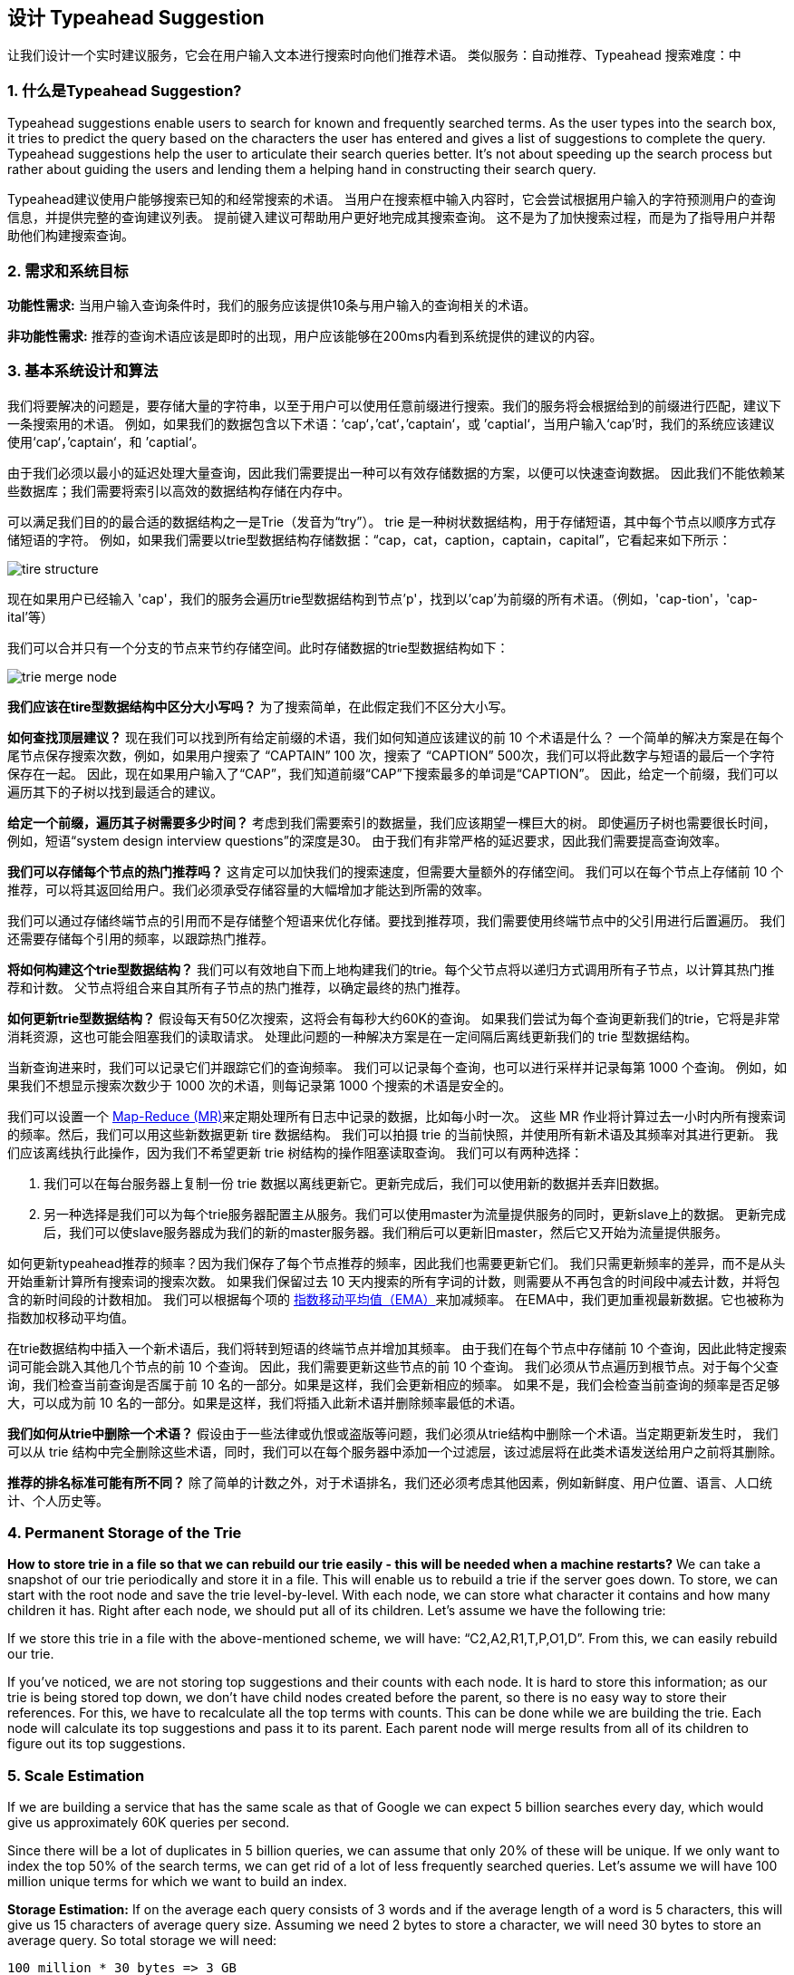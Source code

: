 == 设计 Typeahead Suggestion

让我们设计一个实时建议服务，它会在用户输入文本进行搜索时向他们推荐术语。
类似服务：自动推荐、Typeahead 搜索难度：中

[[what_is_typehead_suggestion]]
=== 1. 什么是Typeahead Suggestion?

Typeahead suggestions enable users to search for known and frequently searched terms.
As the user types into the search box, it tries to predict the query based on the characters the user has entered and gives a list of suggestions to complete the query.
Typeahead suggestions help the user to articulate their search queries better.
It’s not about speeding up the search process but rather about guiding the users and lending them a helping hand in constructing their search query.

Typeahead建议使用户能够搜索已知的和经常搜索的术语。
当用户在搜索框中输入内容时，它会尝试根据用户输入的字符预测用户的查询信息，并提供完整的查询建议列表。
提前键入建议可帮助用户更好地完成其搜索查询。
这不是为了加快搜索过程，而是为了指导用户并帮助他们构建搜索查询。


[[requirements_and_goals_of_the_system]]
=== 2.	需求和系统目标

*功能性需求:* 当用户输入查询条件时，我们的服务应该提供10条与用户输入的查询相关的术语。

*非功能性需求:* 推荐的查询术语应该是即时的出现，用户应该能够在200ms内看到系统提供的建议的内容。

[[basic_system_design_and_algorithm]]
=== 3. 基本系统设计和算法

我们将要解决的问题是，要存储大量的字符串，以至于用户可以使用任意前缀进行搜索。我们的服务将会根据给到的前缀进行匹配，建议下一条搜索用的术语。
例如，如果我们的数据包含以下术语：‘cap‘，’cat‘，’captain‘，或 ’captial‘，当用户输入‘cap’时，我们的系统应该建议使用‘cap‘，’captain‘，和 ’captial‘。

由于我们必须以最小的延迟处理大量查询，因此我们需要提出一种可以有效存储数据的方案，以便可以快速查询数据。
因此我们不能依赖某些数据库；我们需要将索引以高效的数据结构存储在内存中。

可以满足我们目的的最合适的数据结构之一是Trie（发音为“try”）。
trie 是一种树状数据结构，用于存储短语，其中每个节点以顺序方式存储短语的字符。
例如，如果我们需要以trie型数据结构存储数据：“cap，cat，caption，captain，capital”，它看起来如下所示：

image::D:/OneDrive/桌面/system design/Typeahead/tire_structure.png[]

现在如果用户已经输入 'cap'，我们的服务会遍历trie型数据结构到节点'p'，找到以'cap'为前缀的所有术语。（例如，'cap-tion'，'cap-ital'等）

我们可以合并只有一个分支的节点来节约存储空间。此时存储数据的trie型数据结构如下：

image::D:/OneDrive/桌面/system design/Typeahead/trie_merge_node.png[]

*我们应该在tire型数据结构中区分大小写吗？* 为了搜索简单，在此假定我们不区分大小写。

*如何查找顶层建议？* 现在我们可以找到所有给定前缀的术语，我们如何知道应该建议的前 10 个术语是什么？
一个简单的解决方案是在每个尾节点保存搜索次数，例如，如果用户搜索了 “CAPTAIN” 100 次，搜索了 “CAPTION” 500次，我们可以将此数字与短语的最后一个字符保存在一起。
因此，现在如果用户输入了“CAP”，我们知道前缀“CAP”下搜索最多的单词是“CAPTION”。
因此，给定一个前缀，我们可以遍历其下的子树以找到最适合的建议。

*给定一个前缀，遍历其子树需要多少时间？* 考虑到我们需要索引的数据量，我们应该期望一棵巨大的树。
即使遍历子树也需要很长时间，例如，短语“system design interview questions”的深度是30。
由于我们有非常严格的延迟要求，因此我们需要提高查询效率。

*我们可以存储每个节点的热门推荐吗？* 这肯定可以加快我们的搜索速度，但需要大量额外的存储空间。
我们可以在每个节点上存储前 10 个推荐，可以将其返回给用户。我们必须承受存储容量的大幅增加才能达到所需的效率。

我们可以通过存储终端节点的引用而不是存储整个短语来优化存储。要找到推荐项，我们需要使用终端节点中的父引用进行后置遍历。
我们还需要存储每个引用的频率，以跟踪热门推荐。

*将如何构建这个trie型数据结构？* 我们可以有效地自下而上地构建我们的trie。每个父节点将以递归方式调用所有子节点，以计算其热门推荐和计数。
父节点将组合来自其所有子节点的热门推荐，以确定最终的热门推荐。

*如何更新trie型数据结构？* 假设每天有50亿次搜索，这将会有每秒大约60K的查询。
如果我们尝试为每个查询更新我们的trie，它将是非常消耗资源，这也可能会阻塞我们的读取请求。
处理此问题的一种解决方案是在一定间隔后离线更新我们的 trie 型数据结构。

当新查询进来时，我们可以记录它们并跟踪它们的查询频率。
我们可以记录每个查询，也可以进行采样并记录每第 1000 个查询。
例如，如果我们不想显示搜索次数少于 1000 次的术语，则每记录第 1000 个搜索的术语是安全的。

我们可以设置一个 https://en.wikipedia.org/wiki/MapReduce[Map-Reduce (MR)]来定期处理所有日志中记录的数据，比如每小时一次。
这些 MR 作业将计算过去一小时内所有搜索词的频率。然后，我们可以用这些新数据更新 tire 数据结构。
我们可以拍摄 trie 的当前快照，并使用所有新术语及其频率对其进行更新。
我们应该离线执行此操作，因为我们不希望更新 trie 树结构的操作阻塞读取查询。
我们可以有两种选择：

. 我们可以在每台服务器上复制一份 trie 数据以离线更新它。更新完成后，我们可以使用新的数据并丢弃旧数据。
. 另一种选择是我们可以为每个trie服务器配置主从服务。我们可以使用master为流量提供服务的同时，更新slave上的数据。
更新完成后，我们可以使slave服务器成为我们的新的master服务器。我们稍后可以更新旧master，然后它又开始为流量提供服务。


如何更新typeahead推荐的频率？因为我们保存了每个节点推荐的频率，因此我们也需要更新它们。
我们只需更新频率的差异，而不是从头开始重新计算所有搜索词的搜索次数。
如果我们保留过去 10 天内搜索的所有字词的计数，则需要从不再包含的时间段中减去计数，并将包含的新时间段的计数相加。
我们可以根据每个项的 https://en.wikipedia.org/wiki/Moving_average#Exponential_moving_average[指数移动平均值（EMA）]来加减频率。
在EMA中，我们更加重视最新数据。它也被称为指数加权移动平均值。



在trie数据结构中插入一个新术语后，我们将转到短语的终端节点并增加其频率。
由于我们在每个节点中存储前 10 个查询，因此此特定搜索词可能会跳入其他几个节点的前 10 个查询。
因此，我们需要更新这些节点的前 10 个查询。
我们必须从节点遍历到根节点。对于每个父查询，我们检查当前查询是否属于前 10 名的一部分。如果是这样，我们会更新相应的频率。
如果不是，我们会检查当前查询的频率是否足够大，可以成为前 10 名的一部分。如果是这样，我们将插入此新术语并删除频率最低的术语。


*我们如何从trie中删除一个术语？* 假设由于一些法律或仇恨或盗版等问题，我们必须从trie结构中删除一个术语。当定期更新发生时，
我们可以从 trie 结构中完全删除这些术语，同时，我们可以在每个服务器中添加一个过滤层，该过滤层将在此类术语发送给用户之前将其删除。

*推荐的排名标准可能有所不同？*  除了简单的计数之外，对于术语排名，我们还必须考虑其他因素，例如新鲜度、用户位置、语言、人口统计、个人历史等。


[[permanent_storage_of_the_trie]]
=== 4.	Permanent Storage of the Trie

*How to store trie in a file so that we can rebuild our trie easily - this will be needed when a machine restarts?*
We can take a snapshot of our trie periodically and store it in a file.
This will enable us to rebuild a trie if the server goes down.
To store, we can start with the root node and save the trie level-by-level.
With each node, we can store what character it contains and how many children it has.
Right after each node, we should put all of its children.
Let’s assume we have the following trie:

If we store this trie in a file with the above-mentioned scheme, we will have: “C2,A2,R1,T,P,O1,D”.
From this, we can easily rebuild our trie.

If you’ve noticed, we are not storing top suggestions and their counts with each node.
It is hard to store this information; as our trie is being stored top down, we don’t have child nodes created before the parent, so there is no easy way to store their references.
For this, we have to recalculate all the top terms with counts.
This can be done while we are building the trie.
Each node will calculate its top suggestions and pass it to its parent.
Each parent node will merge results from all of its children to figure out its top suggestions.

[[sacle_estimation]]
=== 5. Scale Estimation

If we are building a service that has the same scale as that of Google we can expect 5 billion searches every day, which would give us approximately 60K queries per second.

Since there will be a lot of duplicates in 5 billion queries, we can assume that only 20% of these will be unique.
If we only want to index the top 50% of the search terms, we can get rid of a lot of less frequently searched queries.
Let’s assume we will have 100 million unique terms for which we want to build an index.

*Storage Estimation:* If on the average each query consists of 3 words and if the average length of a word is 5 characters, this will give us 15 characters of average query size.
Assuming we need 2 bytes to store a character, we will need 30 bytes to store an average query.
So total storage we will need:

[source,text]
----
100 million * 30 bytes => 3 GB
----

We can expect some growth in this data every day, but we should also be removing some terms that are not searched anymore.
If we assume we have 2% new queries every day and if we are maintaining our index for the last one year, total storage we should expect:

[source,text]
----
3GB + (0.02 * 3 GB * 365 days) => 25 GB
----

[[data_partition]]
=== 6. Data Partition

Although our index can easily fit on one server, we can still partition it in order to meet our requirements of higher efficiency and lower latencies.
How can we efficiently partition our data to distribute it onto multiple servers?

a. *Range Based Partitioning:* What if we store our phrases in separate partitions based on their first letter.
So we save all the terms starting with the letter ‘A’ in one partition and those that start with the letter ‘B’ into another partition and so on.
We can even combine certain less frequently occurring letters into one database partition.
We should come up with this partitioning scheme statically so that we can always store and search terms in a predictable manner.
+
The main problem with this approach is that it can lead to unbalanced servers, for instance, if we decide to put all terms starting with the letter ‘E’ into a DB partition, but later we realize that we have too many terms that start with letter ‘E’ that we can’t fit into one DB partition.
+
We can see that the above problem will happen with every statically defined scheme.
It is not possible to calculate if each of our partitions will fit on one server statically.

b. *Partition based on the maximum capacity of the server:* Let’s say we partition our trie based on the maximum memory capacity of the servers.
We can keep storing data on a server as long as it has memory available.
Whenever a sub-tree cannot fit into a server, we break our partition there to assign that range to this server and move on the next server to repeat this process.
Let’s say if our first trie server can store all terms from ‘A’ to ‘AABC’, which mean our next server will store from ‘AABD’ onwards.
If our second server could store up to ‘BXA’, the next server will start from ‘BXB’, and so on.
We can keep a hash table to quickly access this partitioning scheme: +
Server 1, A-AABC +
Server 2, AABD-BXA +
Server 3, BXB-CDA +
For querying, if the user has typed ‘A’ we have to query both server 1 and 2 to find the top suggestions.
When the user has typed ‘AA’, we still have to query server 1 and 2, but when the user has typed ‘AAA’ we only need to query server 1.
+
We can have a load balancer in front of our trie servers which can store this mapping and redirect traffic.
Also, if we are querying from multiple servers, either we need to merge the results at the server side to calculate overall top results or make our clients do that.
If we prefer to do this on the server side, we need to introduce another layer of servers between load balancers and trie severs (let’s call them aggregator).
These servers will aggregate results from multiple trie servers and return the top results to the client.
+
Partitioning based on the maximum capacity can still lead us to hotspots, e.g., if there are a lot of queries for terms starting with ‘cap’, the server holding it will have a high load compared to others.

c. *Partition based on the hash of the term:* Each term will be passed to a hash function, which will generate a server number and we will store the term on that server.
This will make our term distribution random and hence minimize hotspots.
To find typeahead suggestions for a term we have to ask all the servers and then aggregate the results.

[[cache]]
=== 7. Cache

We should realize that caching the top searched terms will be extremely helpful in our service.
There will be a small percentage of queries that will be responsible for most of the traffic.
We can have separate cache servers in front of the trie servers holding most frequently searched terms and their typeahead suggestions.
Application servers should check these cache servers before hitting the trie servers to see if they have the desired searched terms.

We can also build a simple Machine Learning (ML) model that can try to predict the engagement on each suggestion based on simple counting, personalization, or trending data etc., and cache these terms.

[[replication_and_load_balancer]]
=== 8. Replication and Load Balancer

We should have replicas for our trie servers both for load balancing and also for fault tolerance.
We also need a load balancer that keeps track of our data partitioning scheme and redirects traffic based on the prefixes.

[[fault_tolerance]]
=== 9. Fault Tolerance

What will happen when a trie server goes down?
As discussed above we can have a master-slave configuration; if the master dies, the slave can take over after failover.
Any server that comes back up, can rebuild the trie based on the last snapshot.

[[typeahead_client]]
=== 10. Typeahead Client

We can perform the following optimizations on the client to improve user’s experience:

1. The client should only try hitting the server if the user has not pressed any key for 50ms.

2. If the user is constantly typing, the client can cancel the in-progress requests.
3. Initially, the client can wait until the user enters a couple of characters.
4. Clients can pre-fetch some data from the server to save future requests.
5. Clients can store the recent history of suggestions locally.
Recent history has a very high rate of being reused.
6. Establishing an early connection with the server turns out to be one of the most important factors.
As soon as the user opens the search engine website, the client can open a connection with the server.
So when a user types in the first character, the client doesn’t waste time in establishing the connection.
7. The server can push some part of their cache to CDNs and Internet Service Providers (ISPs) for efficiency.

[[personalization]]
=== 11. Personalization

Users will receive some typeahead suggestions based on their historical searches, location, language, etc.
We can store the personal history of each user separately on the server and cache them on the client too.
The server can add these personalized terms in the final set before sending it to the user.
Personalized searches should always come before others.
